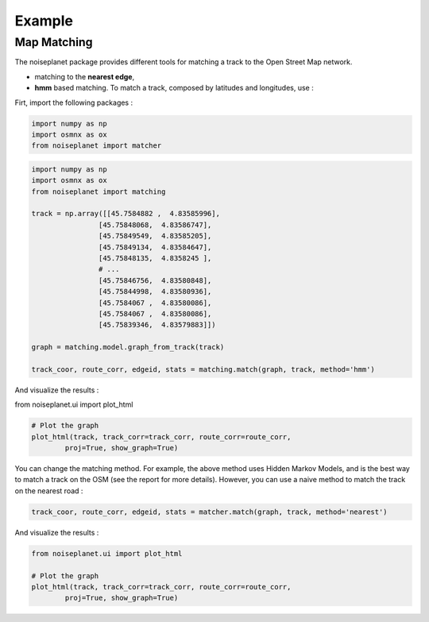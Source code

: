 
=======
Example
=======

Map Matching
============

The noiseplanet package provides different tools for matching a track to the Open Street Map network.

* matching to the **nearest edge**,
* **hmm** based matching. To match a track, composed by latitudes and longitudes, use :

Firt, import the following packages :

.. code-block:: python

    import numpy as np
    import osmnx as ox
    from noiseplanet import matcher


.. code-block:: python

    import numpy as np
    import osmnx as ox
    from noiseplanet import matching

    track = np.array([[45.7584882 ,  4.83585996],
                    [45.75848068,  4.83586747],
                    [45.75849549,  4.83585205],
                    [45.75849134,  4.83584647],
                    [45.75848135,  4.8358245 ],
                    # ...
                    [45.75846756,  4.83580848],
                    [45.75844998,  4.83580936],
                    [45.7584067 ,  4.83580086],
                    [45.7584067 ,  4.83580086],
                    [45.75839346,  4.83579883]])

    graph = matching.model.graph_from_track(track)

    track_coor, route_corr, edgeid, stats = matching.match(graph, track, method='hmm')


And visualize the results :

from noiseplanet.ui import plot_html

.. code-block:: python

    # Plot the graph
    plot_html(track, track_corr=track_corr, route_corr=route_corr,
            proj=True, show_graph=True)
            


.. image:: ../../img/track_hmm.png
   :width: 500
   :alt: alternate text
   :align: center


You can change the matching method.
For example, the above method uses Hidden Markov Models, and is the best way to match a track on the OSM (see the report for more details).
However, you can use a naive method to match the track on the nearest road :

.. code-block:: python

    track_coor, route_corr, edgeid, stats = matcher.match(graph, track, method='nearest')


And visualize the results :


.. code-block:: python

    from noiseplanet.ui import plot_html

    # Plot the graph
    plot_html(track, track_corr=track_corr, route_corr=route_corr,
            proj=True, show_graph=True)



.. image:: ../../img/track_nearest.png
   :width: 500
   :alt: alternate text
   :align: center